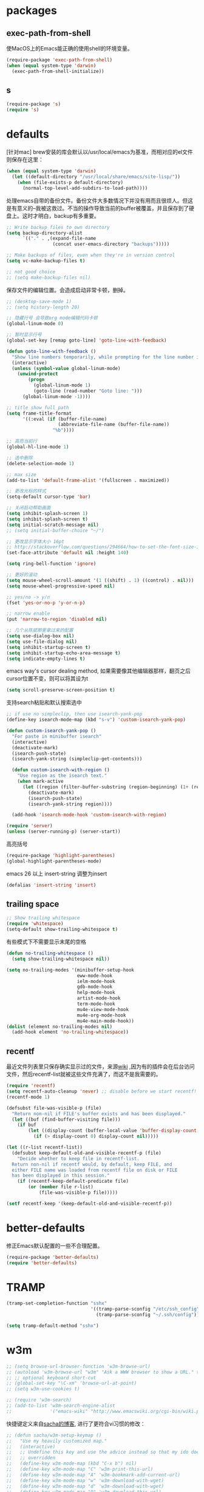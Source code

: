 * packages
** exec-path-from-shell
使MacOS上的Emacs能正确的使用shell的环境变量。
#+BEGIN_SRC emacs-lisp
  (require-package 'exec-path-from-shell)
  (when (equal system-type 'darwin)
    (exec-path-from-shell-initialize))
#+END_SRC
** s
#+BEGIN_SRC emacs-lisp
  (require-package 's)
  (require 's)
#+END_SRC
* defaults
[针对mac] brew安装的库会默认以/usr/local/emacs为基准，而相对应的el文件则保存在这里：
#+BEGIN_SRC emacs-lisp
  (when (equal system-type 'darwin)
    (let ((default-directory "/usr/local/share/emacs/site-lisp/"))
      (when (file-exists-p default-directory)
        (normal-top-level-add-subdirs-to-load-path))))
#+END_SRC

处理emacs自带的备份文件。备份文件大多数情况下并没有用而且很烦人。但这是有意义的--我被这救过。不当的操作导致当前的buffer被覆盖，并且保存到了硬盘上。这时才明白，backup有多重要。
#+BEGIN_SRC emacs-lisp
  ;; Write backup files to own directory
  (setq backup-directory-alist
        `(("." . ,(expand-file-name
                   (concat user-emacs-directory "backups")))))

  ;; Make backups of files, even when they're in version control
  (setq vc-make-backup-files t)

  ;; not good choice
  ;; (setq make-backup-files nil)
#+END_SRC

保存文件的编辑位置。会造成启动非常卡顿，删掉。
#+BEGIN_SRC emacs-lisp
  ;; (desktop-save-mode 1)
  ;; (setq history-length 20)
#+END_SRC

#+BEGIN_SRC emacs-lisp
  ;; 隐藏行号 会导致org mode编辑代码卡顿
  (global-linum-mode 0)

  ;; 暂时显示行号
  (global-set-key [remap goto-line] 'goto-line-with-feedback)

  (defun goto-line-with-feedback ()
    "Show line numbers temporarily, while prompting for the line number input"
    (interactive)
    (unless (symbol-value global-linum-mode)
      (unwind-protect
          (progn
            (global-linum-mode 1)
            (goto-line (read-number "Goto line: ")))
        (global-linum-mode -1))))
#+END_SRC

#+BEGIN_SRC emacs-lisp
  ;; title show full path
  (setq frame-title-format
        '((:eval (if (buffer-file-name)
                     (abbreviate-file-name (buffer-file-name))
                   "%b"))))

  ;; 高亮当前行
  (global-hl-line-mode 1)

  ;; 选中删除
  (delete-selection-mode 1)

  ;; max size
  (add-to-list 'default-frame-alist '(fullscreen . maximized))

  ;; 更改光标的样式
  (setq-default cursor-type 'bar)

  ;; 关闭启动帮助画面
  (setq inhibit-splash-screen 1)
  (setq inhibit-splash-screen t)
  (setq initial-scratch-message nil)
  ;; (setq initial-buffer-choice "~/")

  ;; 更改显示字体大小 16pt
  ;; http://stackoverflow.com/questions/294664/how-to-set-the-font-size-in-emacs
  (set-face-attribute 'default nil :height 140)

  (setq ring-bell-function 'ignore)

  ;; 更好的滚动
  (setq mouse-wheel-scroll-amount '(1 ((shift) . 1) ((control) . nil)))
  (setq mouse-wheel-progressive-speed nil)

  ;; yes/no -> y/n
  (fset 'yes-or-no-p 'y-or-n-p)

  ;; narrow enable
  (put 'narrow-to-region 'disabled nil)

  ;; 几个从陈斌那里拿过来的配置
  (setq use-dialog-box nil)
  (setq use-file-dialog nil)
  (setq inhibit-startup-screen t)
  (setq inhibit-startup-echo-area-message t)
  (setq indicate-empty-lines t)
#+END_SRC

emacs way's cursor dealing method, 如果需要像其他编辑器那样，翻页之后cursor位置不变，则可以将其设为t
#+BEGIN_SRC emacs-lisp
  (setq scroll-preserve-screen-position t)
#+END_SRC

支持search粘贴和默认搜索选中
#+BEGIN_SRC emacs-lisp
  ;; if use no simpleclip, then use isearch-yank-pop
  (define-key isearch-mode-map (kbd "s-v") 'custom-isearch-yank-pop)

  (defun custom-isearch-yank-pop ()
    "For paste in minibuffer isearch"
    (interactive)
    (deactivate-mark)
    (isearch-push-state)
    (isearch-yank-string (simpleclip-get-contents)))

    (defun custom-isearch-with-region ()
      "Use region as the isearch text."
      (when mark-active
        (let ((region (filter-buffer-substring (region-beginning) (1+ (region-end)))))
          (deactivate-mark)
          (isearch-push-state)
          (isearch-yank-string region))))

    (add-hook 'isearch-mode-hook 'custom-isearch-with-region)
#+END_SRC

#+BEGIN_SRC emacs-lisp
  (require 'server)
  (unless (server-running-p) (server-start))
#+END_SRC

高亮括号
#+BEGIN_SRC emacs-lisp
  (require-package 'highlight-parentheses)
  (global-highlight-parentheses-mode)
#+END_SRC

emacs 26 以上 insert-string 调整为insert
#+BEGIN_SRC emacs-lisp
  (defalias 'insert-string 'insert)
#+END_SRC

** trailing space
#+BEGIN_SRC emacs-lisp
  ;; Show trailing whitespace
  (require 'whitespace)
  (setq-default show-trailing-whitespace t)
#+END_SRC

有些模式下不需要显示末尾的空格
#+BEGIN_SRC emacs-lisp
  (defun no-trailing-whitespace ()
    (setq show-trailing-whitespace nil))

  (setq no-trailing-modes '(minibuffer-setup-hook
                            eww-mode-hook
                            ielm-mode-hook
                            gdb-mode-hook
                            help-mode-hook
                            artist-mode-hook
                            term-mode-hook
                            mu4e-view-mode-hook
                            mu4e-org-mode-hook
                            mu4e-main-mode-hook))
  (dolist (element no-trailing-modes nil)
    (add-hook element 'no-trailing-whitespace))
#+END_SRC
** recentf
最近文件列表里只保存确实显示过的文件，来源[[https://www.emacswiki.org/emacs/RecentFiles][wiki]] ,因为有的插件会在后台访问文件，然后recentf-list就被这些文件充满了，而这不是我需要的。
#+BEGIN_SRC emacs-lisp
  (require 'recentf)
  (setq recentf-auto-cleanup 'never) ;; disable before we start recentf!
  (recentf-mode 1)

  (defsubst file-was-visible-p (file)
    "Return non-nil if FILE's buffer exists and has been displayed."
    (let ((buf (find-buffer-visiting file)))
      (if buf
          (let ((display-count (buffer-local-value 'buffer-display-count buf)))
            (if (> display-count 0) display-count nil)))))

  (let ((r-list recentf-list))
    (defsubst keep-default-old-and-visible-recentf-p (file)
      "Decide whether to keep file in recentf-list.
    Return non-nil if recentf would, by default, keep FILE, and
    either FILE name was loaded from recentf file on disk or FILE
    has been displayed in this session."
      (if (recentf-keep-default-predicate file)
          (or (member file r-list)
              (file-was-visible-p file)))))

  (setf recentf-keep '(keep-default-old-and-visible-recentf-p))
#+END_SRC

* better-defaults
修正Emacs默认配置的一些不合理配置。
#+BEGIN_SRC emacs-lisp
  (require-package 'better-defaults)
  (require 'better-defaults)
#+END_SRC
* TRAMP
#+BEGIN_SRC emacs-lisp
  (tramp-set-completion-function "sshx"
                                 '((tramp-parse-sconfig "/etc/ssh_config")
                                   (tramp-parse-sconfig "~/.ssh/config")))

  (setq tramp-default-method "sshx")
#+END_SRC
* w3m
#+BEGIN_SRC emacs-lisp
  ;; (setq browse-url-browser-function 'w3m-browse-url)
  ;; (autoload 'w3m-browse-url "w3m" "Ask a WWW browser to show a URL." t)
  ;; ;; optional keyboard short-cut
  ;; (global-set-key "\C-xm" 'browse-url-at-point)
  ;; (setq w3m-use-cookies t)

  ;; (require 'w3m-search)
  ;; (add-to-list 'w3m-search-engine-alist
  ;;              '("emacs-wiki" "http://www.emacswiki.org/cgi-bin/wiki.pl?search=%s"))
#+END_SRC

快捷键定义来自[[http://sachachua.com/blog/2008/08/why-browse-the-web-in-emacs/][sacha的博客]], 进行了更符合vi习惯的修改：
#+BEGIN_SRC emacs-lisp
  ;; (defun sacha/w3m-setup-keymap ()
  ;;   "Use my heavily customized map."
  ;;   (interactive)
  ;;   ;; Undefine this key and use the advice instead so that my ido doesn't get
  ;;   ;; overridden
  ;;   (define-key w3m-mode-map (kbd "C-x b") nil)
  ;;   (define-key w3m-mode-map "C" 'w3m-print-this-url)
  ;;   (define-key w3m-mode-map "A" 'w3m-bookmark-add-current-url)
  ;;   (define-key w3m-mode-map "w" 'w3m-download-with-wget)
  ;;   (define-key w3m-mode-map "d" 'w3m-download-with-wget)
  ;;   (define-key w3m-mode-map "D" 'w3m-download-this-url)
  ;;   ;; Do not override my ever so handy ERC binding
  ;;   (define-key w3m-mode-map (kbd "C-c C-SPC") nil)
  ;;   (define-key w3m-mode-map "m" 'sacha/w3m-mirror-current-page)
  ;;   (define-key w3m-mode-map "M" 'sacha/w3m-mirror-link)

  ;;   (define-key w3m-mode-map "s" 'w3m-search)
  ;;   (define-key w3m-mode-map "h" 'w3m-history)
  ;;   (define-key w3m-mode-map "t" 'w3m-scroll-down-or-previous-url)
  ;;   (define-key w3m-mode-map "n" 'w3m-scroll-up-or-next-url)
  ;;   ;; I don't often w3m to edit pages, so I'm borrowing o and e (right
  ;;   ;; below , / . for tab navigation) for page navigation instead.
  ;;   (define-key w3m-mode-map "o" 'w3m-view-previous-page)
  ;;   (define-key w3m-mode-map "e" 'w3m-view-next-page)
  ;;   ;; i is a more useful mnemonic for toggling images
  ;;   (define-key w3m-mode-map "i" 'w3m-toggle-inline-image)
  ;;   (define-key w3m-mode-map "I" 'w3m-toggle-inline-images)
  ;;   ;; and X for closing the buffer
  ;;   (define-key w3m-mode-map "X" 'w3m-delete-buffer)
  ;;   (define-key w3m-mode-map "x" 'w3m-delete-buffer)
  ;;   (define-key w3m-mode-map "z" 'w3m-delete-buffer)
  ;;   ;; and b for bookmarks
  ;;   (define-key w3m-mode-map "b" 'w3m-bookmark-view)
  ;;   ;; I don't use the Qwerty keymap, so hjkl is useless for me
  ;;   ;; I'll use HTNS, though
  ;;   (define-key w3m-mode-map "h" 'backward-char)
  ;;   (define-key w3m-mode-map "k" 'previous-line)
  ;;   (define-key w3m-mode-map "j" 'next-line)
  ;;   (define-key w3m-mode-map "l" 'forward-char)
  ;;   ;; Browse in new sessions by default
  ;;   (define-key w3m-mode-map (kbd "RET") 'w3m-view-this-url)
  ;;   (define-key w3m-mode-map [(shift return)] 'w3m-view-this-url-new-session)
  ;;   (define-key w3m-mode-map "g" 'w3m-goto-url)
  ;;   (define-key w3m-mode-map "G" 'w3m-goto-url-new-session)
  ;;   ;; f for forward? I want to be able to follow links without removing
  ;;   ;; most of my fingers from home row. My fingers are too short to hit
  ;;   ;; Enter.
  ;;   (define-key w3m-mode-map "f" 'w3m-view-this-url-new-session)
  ;;   (define-key w3m-mode-map "F" 'w3m-view-this-url)
  ;;   ;; Use cursor keys to scroll
  ;;   (define-key w3m-mode-map [(left)] 'backward-char)
  ;;   (define-key w3m-mode-map [(right)] 'forward-char)
  ;;   (define-key w3m-mode-map [(shift left)] 'w3m-shift-right)
  ;;   (define-key w3m-mode-map [(shift right)] 'w3m-shift-left)
  ;;   ;; Which means I can now use , and . to switch pages
  ;;   (define-key w3m-mode-map "." 'w3m-next-buffer)
  ;;   (define-key w3m-mode-map "," 'w3m-previous-buffer)
  ;;   ;; IBM stuff
  ;;   (define-key w3m-mode-map "i" nil)
  ;;   (define-key w3m-mode-map "ib" 'sacha/ibm-blog)
  ;;   (define-key w3m-mode-map "id" 'sacha/dogear-url)
  ;;   (define-key w3m-mode-map "f" 'sacha/w3m-open-in-firefox)
  ;;   )
#+END_SRC
* bookmark
#+BEGIN_SRC emacs-lisp
  ;; (with-eval-after-load "bookmark"
  ;;   (define-key bookmark-bmenu-mode-map (kbd "j") 'next-line)
  ;;   (define-key bookmark-bmenu-mode-map (kbd "k") 'previous-line))
#+END_SRC

#+BEGIN_SRC emacs-lisp
  ;; (evil-leader/set-key
  ;;   "rm" 'bookmark-set
  ;;   "rl" 'bookmark-bmenu-list
  ;;   "rb" 'bookmark-jump)
#+END_SRC
* current edit directory
#+BEGIN_SRC emacs-lisp
  (defun custom-writeCurrentDirToCahceFile ()
    (with-temp-file  (concat user-emacs-directory  "currentDir") (insert (expand-file-name (directory-file-name default-directory)))))
    (add-hook 'focus-out-hook 'custom-writeCurrentDirToCahceFile)
#+END_SRC
* scheme
#+BEGIN_SRC emacs-lisp
  (setq scheme-program-name   "/usr/local/bin/mit-scheme")
#+END_SRC
* keys
#+BEGIN_SRC emacs-lisp
  ;; help
  (define-key 'help-command (kbd "C-k") 'find-function-on-key)
  (define-key 'help-command (kbd "C-v") 'find-variable)
  (define-key 'help-command (kbd "C-f") 'find-function)

  (defadvice find-function-do-it (around add-find-function-mark activate)
    "Find function/variable/key pop back"
    (xref-push-marker-stack)
    ad-do-it)

  ;; replace eval command from alt-x
  (global-set-key (kbd "C-x C-m") 'counsel-M-x)

  (defun clean-message-buffer ()
    "Fast way to clean message buffer's output"
    (interactive)
    (let ((messagebuffer (get-buffer "*Messages*")))
      (when messagebuffer
        (kill-buffer "*Messages*"))
      (view-echo-area-messages)))

  (global-set-key (kbd "C-c m c") 'clean-message-buffer)
#+END_SRC

default behavior for jump back:
#+BEGIN_SRC emacs-lisp
  ;; ace -> mark-ring -> xref
  (defun slegetank/go-back ()
    (interactive)
    (if (and (boundp 'ace-jump-mode-mark-ring) (> (length ace-jump-mode-mark-ring) 0))
        (progn (ace-jump-mode-pop-mark)
               (if (= 1 (length ace-jump-mode-mark-ring))
                   (setq ace-jump-mode-mark-ring nil)
                 (nbutlast ace-jump-mode-mark-ring 1)))
      (if (and (number-or-marker-p (car mark-ring)))
          (progn (set-mark-command (car mark-ring))
                 (if (= 1 (length mark-ring))
                     (setq mark-ring nil)
                   (progn (delete-duplicates mark-ring :test 'equal)
                          (setq mark-ring (cdr mark-ring)))))
        (xref-pop-marker-stack))))

  (global-set-key (kbd "s-,") 'slegetank/go-back)
#+END_SRC

